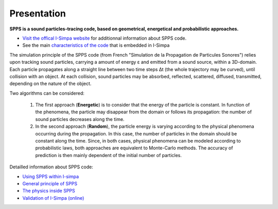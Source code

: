 Presentation
~~~~~~~~~~~~~~~~~~~~~~~~~~

**SPPS is a sound particles-tracing code, based on geometrical, energetical and probabilistic approaches.**

- `Visit the offical I-Simpa website`_ for additionnal information about SPPS code.

- See the main `characteristics of the code`_ that is embedded in I-Simpa

.. _Visit the offical I-Simpa website: http://i-simpa.ifsttar.fr/presentation/embedded-codes/spps/
.. _`characteristics of the code`: code_characteristics.html

The simulation principle of the SPPS code (from French "Simulation de la Propagation
de Particules Sonores") relies upon tracking sound particles, carrying a amount
of energy ε and emitted from a sound source, within a 3D-domain. Each particle
propagates along a straight line between two time steps Δt (the whole trajectory
may be curved), until collision with an object. At each collision, sound particles
may be absorbed, reflected, scattered, diffused, transmitted, depending on the nature of the object.

Two algorithms can be considered:

	1. The first approach (**Energetic**) is to consider that the energy of the particle is constant. In function of the phenomena, the particle may disappear from the domain or follows its propagation: the number of sound particles decreases along the time.

	2. In the second approach (**Random**), the particle energy is varying according to the physical phenomena occurring during the propagation. In this case, the number of particles in the domain should be constant along the time. Since, in both cases, physical phenomena can be modeled according to probabilistic laws, both approaches are equivalent to Monte-Carlo methods. The accuracy of prediction is then mainly dependent of the initial number of particles.

Detailled information about SPPS code:

- `Using SPPS within I-simpa`_
- `General principle of SPPS`_
- `The physics inside SPPS`_
- `Validation of I-Simpa (online)`_

.. _`Using SPPS within I-simpa`: code_configuration_SPPS.html
.. _`General principle of SPPS`: code_SPPS_principle.html
.. _`The physics inside SPPS`: code_SPPS_modelling.html
.. _`Validation of I-Simpa (online)`: https://i-simpa.ifsttar.fr/support/resources/code-verification/
